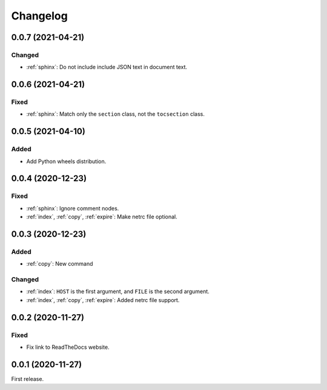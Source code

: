 Changelog
=========

0.0.7 (2021-04-21)
------------------

Changed
~~~~~~~

-  :ref:`sphinx`: Do not include include JSON text in document text.

0.0.6 (2021-04-21)
------------------

Fixed
~~~~~

-  :ref:`sphinx`: Match only the ``section`` class, not the ``tocsection`` class.

0.0.5 (2021-04-10)
------------------

Added
~~~~~

-  Add Python wheels distribution.

0.0.4 (2020-12-23)
------------------

Fixed
~~~~~

-  :ref:`sphinx`: Ignore comment nodes.
-  :ref:`index`, :ref:`copy`, :ref:`expire`: Make netrc file optional.

0.0.3 (2020-12-23)
------------------

Added
~~~~~

-  :ref:`copy`: New command

Changed
~~~~~~~

-  :ref:`index`: ``HOST`` is the first argument, and ``FILE`` is the second argument.
-  :ref:`index`, :ref:`copy`, :ref:`expire`: Added netrc file support.

0.0.2 (2020-11-27)
------------------

Fixed
~~~~~

-  Fix link to ReadTheDocs website.

0.0.1 (2020-11-27)
------------------

First release.

